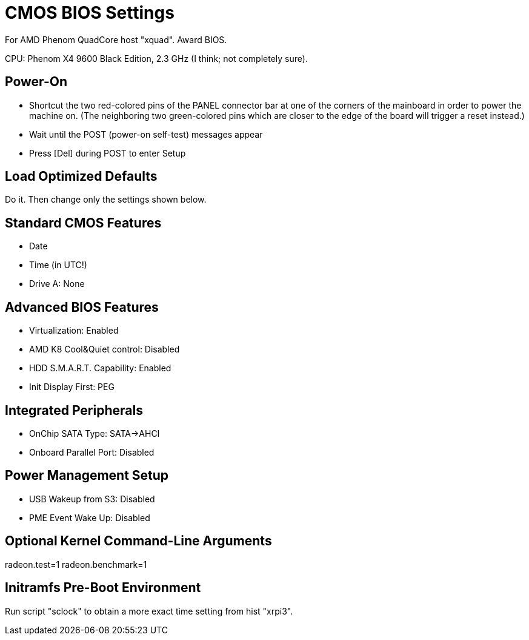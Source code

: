 CMOS BIOS Settings
==================

For AMD Phenom QuadCore host "xquad". Award BIOS.

CPU: Phenom X4 9600 Black Edition, 2.3 GHz (I think; not completely sure).


Power-On
--------

* Shortcut the two red-colored pins of the PANEL connector bar at one of the corners of the mainboard in order to power the machine on. (The neighboring two green-colored pins which are closer to the edge of the board will trigger a reset instead.)

* Wait until the POST (power-on self-test) messages appear

* Press [Del] during POST to enter Setup


Load Optimized Defaults
-----------------------

Do it. Then change only the settings shown below.


Standard CMOS Features
----------------------

* Date
* Time (in UTC!)
* Drive A: None


Advanced BIOS Features
----------------------

* Virtualization: Enabled
* AMD K8 Cool&Quiet control: Disabled
* HDD S.M.A.R.T. Capability: Enabled
* Init Display First: PEG


Integrated Peripherals
----------------------

* OnChip SATA Type: SATA->AHCI
* Onboard Parallel Port: Disabled


Power Management Setup
----------------------

* USB Wakeup from S3: Disabled
* PME Event Wake Up: Disabled


Optional Kernel Command-Line Arguments
--------------------------------------

radeon.test=1
radeon.benchmark=1


Initramfs Pre-Boot Environment
------------------------------

Run script "sclock" to obtain a more exact time setting from hist "xrpi3".
